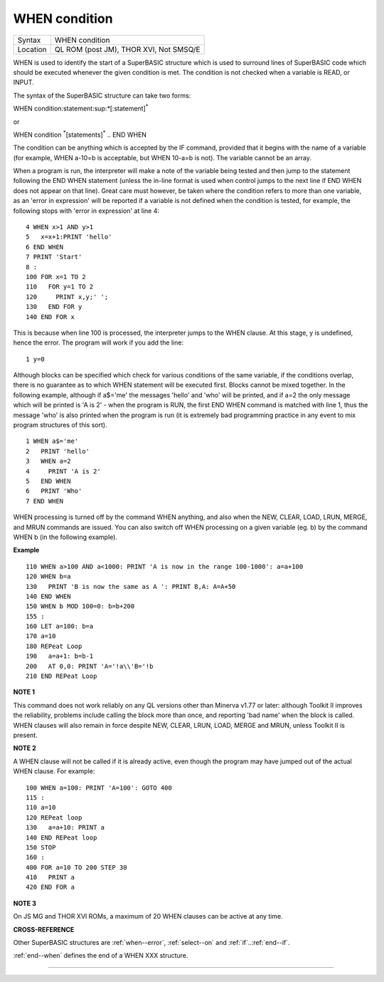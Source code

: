..  _when--condition:

WHEN condition
==============

+----------+-------------------------------------------------------------------+
| Syntax   |  WHEN condition                                                   |
+----------+-------------------------------------------------------------------+
| Location |  QL ROM (post JM), THOR XVI, Not SMSQ/E                           |
+----------+-------------------------------------------------------------------+

WHEN is used to identify the start of a SuperBASIC structure which is
used to surround lines of SuperBASIC code which should be executed
whenever the given condition is met. The condition is not checked when a
variable is READ, or INPUT.

The syntax of the SuperBASIC structure can
take two forms:

WHEN condition:statement:sup:`\*`\ [:statement]\ :sup:`\*`

or

WHEN condition  :sup:`\*`\ [statements]\ :sup:`\*` .. END WHEN

The condition can be anything which is accepted by the IF
command, provided that it begins with the name of a variable (for
example, WHEN a-10=b is acceptable, but WHEN 10-a=b is not). The
variable cannot be an array.

When a program is run, the interpreter will
make a note of the variable being tested and then jump to the statement
following the END WHEN statement (unless the in-line format is used when
control jumps to the next line if END WHEN does not appear on that
line). Great care must however, be taken where the condition refers to
more than one variable, as an 'error in expression' will be reported if
a variable is not defined when the condition is tested, for example, the
following stops with 'error in expression' at line 4::

    4 WHEN x>1 AND y>1
    5   x=x+1:PRINT 'hello'
    6 END WHEN
    7 PRINT 'Start'
    8 :
    100 FOR x=1 TO 2
    110   FOR y=1 TO 2
    120     PRINT x,y;' ';
    130   END FOR y
    140 END FOR x

This is because when line 100 is processed, the interpreter jumps to
the WHEN clause. At this stage, y is undefined, hence the error. The
program will work if you add the line::

    1 y=0

Although blocks can be specified which check for various conditions of
the same variable, if the conditions overlap, there is no guarantee as
to which WHEN statement will be executed first. Blocks cannot be mixed
together. In the following example, although if a$='me' the messages
'hello' and 'who' will be printed, and if a=2 the only message which
will be printed is 'A is 2' - when the program is RUN, the first END
WHEN command is matched with line 1, thus the message 'who' is also
printed when the program is run (it is extremely bad programming
practice in any event to mix program structures of this sort).

::

    1 WHEN a$='me'
    2   PRINT 'hello'
    3   WHEN a=2
    4     PRINT 'A is 2'
    5   END WHEN
    6   PRINT 'Who'
    7 END WHEN

WHEN processing is turned off by the command WHEN anything, and also
when the NEW, CLEAR, LOAD, LRUN, MERGE, and MRUN commands are issued.
You can also switch off WHEN processing on a given variable (eg. b) by
the command WHEN b (in the following example).

**Example**

::

    110 WHEN a>100 AND a<1000: PRINT 'A is now in the range 100-1000': a=a+100
    120 WHEN b=a
    130   PRINT 'B is now the same as A ': PRINT B,A: A=A+50
    140 END WHEN
    150 WHEN b MOD 100=0: b=b+200
    155 :
    160 LET a=100: b=a
    170 a=10
    180 REPeat Loop
    190   a=a+1: b=b-1
    200   AT 0,0: PRINT 'A='!a\\'B='!b
    210 END REPeat Loop

**NOTE 1**

This command does not work reliably on any QL versions other than
Minerva v1.77 or later: although Toolkit II improves the reliability,
problems include calling the block more than once, and reporting 'bad
name' when the block is called. WHEN clauses will also remain in force
despite NEW, CLEAR, LRUN, LOAD, MERGE and MRUN, unless Toolkit II is
present.

**NOTE 2**

A WHEN clause will not be called if it is already active, even though
the program may have jumped out of the actual WHEN
clause. For example::

    100 WHEN a=100: PRINT 'A=100': GOTO 400
    115 :
    110 a=10
    120 REPeat loop
    130   a=a+10: PRINT a
    140 END REPeat loop
    150 STOP
    160 :
    400 FOR a=10 TO 200 STEP 30
    410   PRINT a
    420 END FOR a

**NOTE 3**

On JS MG and THOR XVI ROMs, a maximum of 20 WHEN clauses can be active
at any time.

**CROSS-REFERENCE**

Other SuperBASIC structures are :ref:`when--error`,
:ref:`select--on` and
:ref:`if`..\ :ref:`end--if`.

:ref:`end--when` defines the end of a WHEN XXX structure.

--------------



